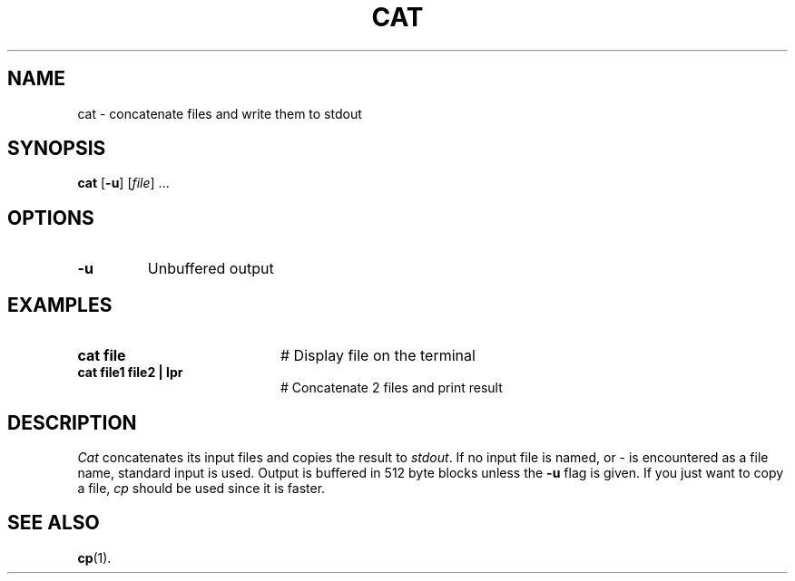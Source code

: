 .TH CAT 1
.SH NAME
cat \- concatenate files and write them to stdout
.SH SYNOPSIS
\fBcat\fR [\fB\-u\fR]\fR [\fIfile\fR] ...\fR
.br
.de FL
.TP
\\fB\\$1\\fR
\\$2
..
.de EX
.TP 20
\\fB\\$1\\fR
# \\$2
..
.SH OPTIONS
.FL "\-u" "Unbuffered output"
.SH EXAMPLES
.EX "cat file" "Display file on the terminal"
.EX "cat file1 file2 | lpr" "Concatenate 2 files and print result"
.SH DESCRIPTION
.PP
.I Cat
concatenates its input files and copies the result to \fIstdout\fR.
If no input file is named, or \- is encountered as a file name, standard
input is used.
Output is buffered in 512 byte blocks unless the 
.B \-u
flag is given.
If you just want to copy a file, \fIcp\fR should be used since it is faster.
.SH "SEE ALSO"
.BR cp (1).
